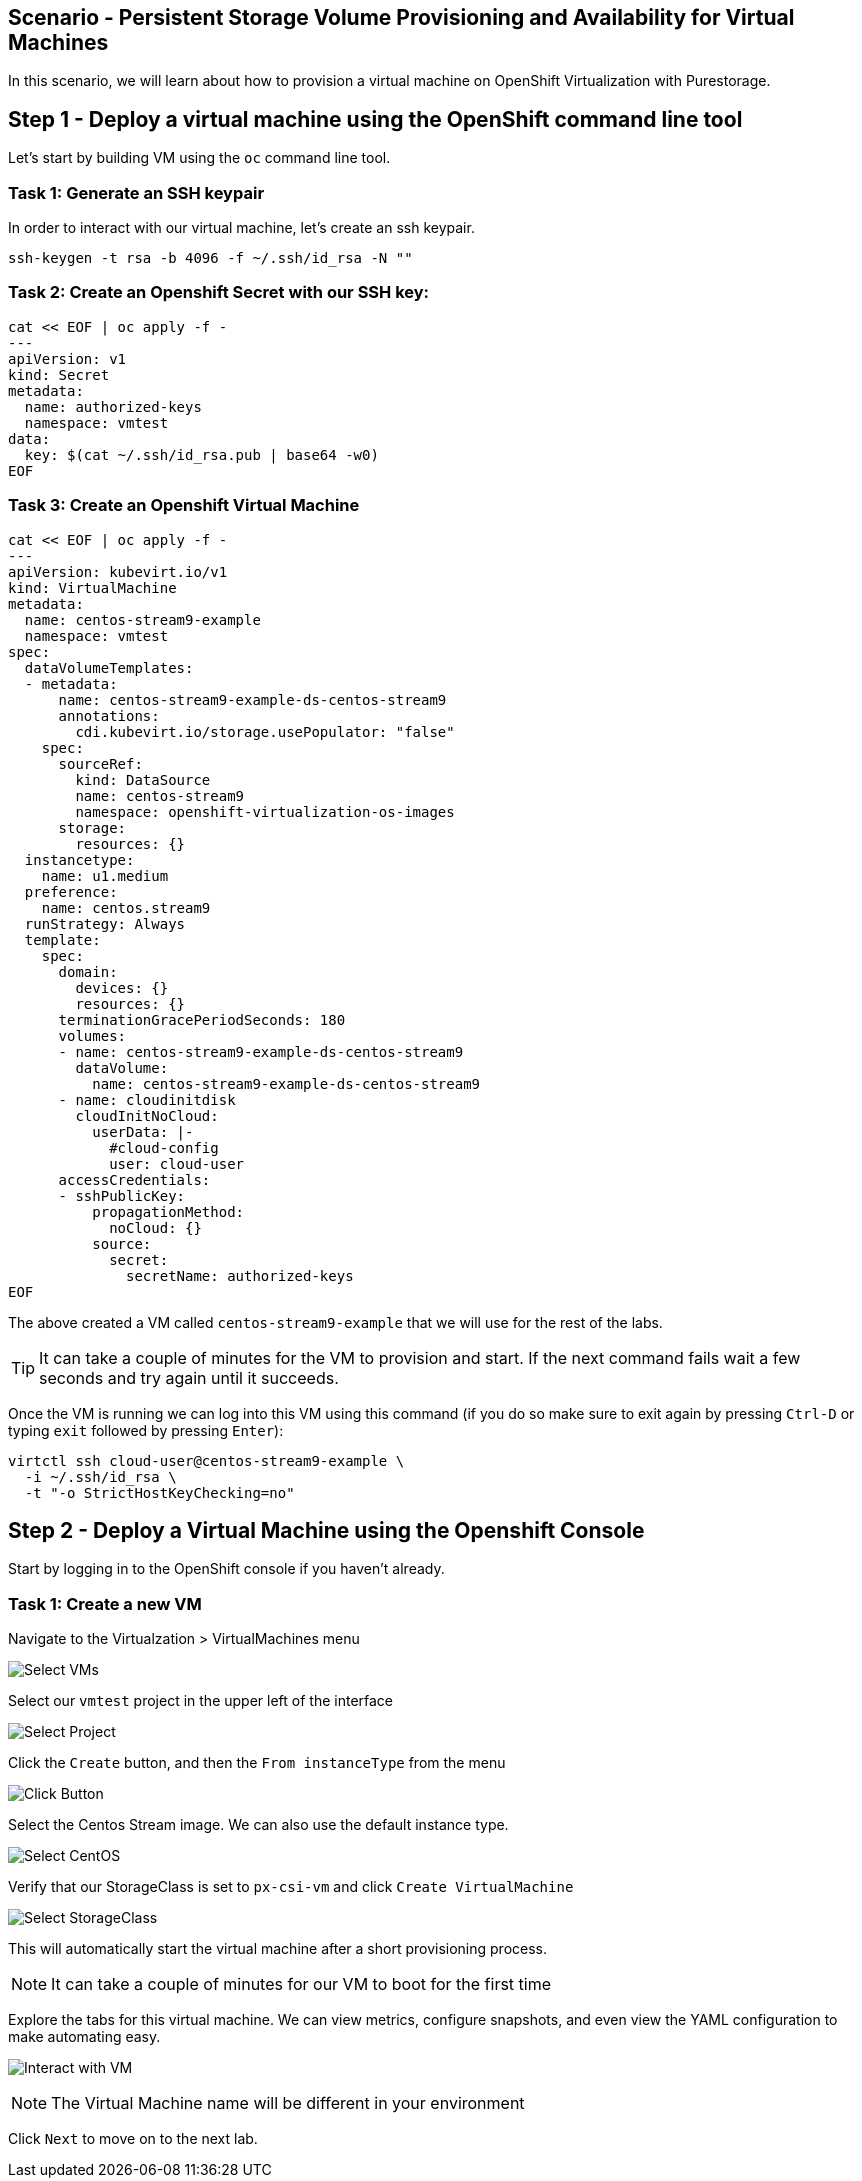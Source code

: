 == Scenario - Persistent Storage Volume Provisioning and Availability for Virtual Machines

In this scenario, we will learn about how to provision a virtual machine
on OpenShift Virtualization with Purestorage.

== Step 1 - Deploy a virtual machine using the OpenShift command line tool

Let's start by building VM using the `oc` command line tool.

=== Task 1: Generate an SSH keypair

In order to interact with our virtual machine, let's create an ssh keypair.

[source,sh,role=execute]
----
ssh-keygen -t rsa -b 4096 -f ~/.ssh/id_rsa -N ""
----

=== Task 2: Create an Openshift Secret with our SSH key:

[source,sh,role=execute]
----
cat << EOF | oc apply -f -
---
apiVersion: v1
kind: Secret
metadata:
  name: authorized-keys
  namespace: vmtest
data:
  key: $(cat ~/.ssh/id_rsa.pub | base64 -w0)
EOF
----

=== Task 3: Create an Openshift Virtual Machine

[source,sh,role=execute]
----
cat << EOF | oc apply -f -
---
apiVersion: kubevirt.io/v1
kind: VirtualMachine
metadata:
  name: centos-stream9-example
  namespace: vmtest
spec:
  dataVolumeTemplates:
  - metadata:
      name: centos-stream9-example-ds-centos-stream9
      annotations:
        cdi.kubevirt.io/storage.usePopulator: "false"
    spec:
      sourceRef:
        kind: DataSource
        name: centos-stream9
        namespace: openshift-virtualization-os-images
      storage:
        resources: {}
  instancetype:
    name: u1.medium
  preference:
    name: centos.stream9
  runStrategy: Always
  template:
    spec:
      domain:
        devices: {}
        resources: {}
      terminationGracePeriodSeconds: 180
      volumes:
      - name: centos-stream9-example-ds-centos-stream9
        dataVolume:
          name: centos-stream9-example-ds-centos-stream9
      - name: cloudinitdisk
        cloudInitNoCloud:
          userData: |-
            #cloud-config
            user: cloud-user
      accessCredentials:
      - sshPublicKey:
          propagationMethod:
            noCloud: {}
          source:
            secret:
              secretName: authorized-keys
EOF
----

The above created a VM called `centos-stream9-example` that we will use for the rest of the labs.

====
[TIP]
It can take a couple of minutes for the VM to provision and start. If the next command fails wait a few seconds and try again until it succeeds.
====

Once the VM is running we can log into this VM using this command (if you do so make sure to exit again by pressing `Ctrl-D` or typing `exit` followed by pressing `Enter`):

[source,sh,role=execute]
----
virtctl ssh cloud-user@centos-stream9-example \
  -i ~/.ssh/id_rsa \
  -t "-o StrictHostKeyChecking=no"
----

== Step 2 - Deploy a Virtual Machine using the Openshift Console

Start by logging in to the OpenShift console if you haven't already.

=== Task 1: Create a new VM

Navigate to the Virtualzation > VirtualMachines menu

image:create-vm-11.png[Select VMs]

Select our `vmtest` project in the upper left of the interface

image:create-vm-12.png[Select Project]

Click the `Create` button, and then the `From instanceType` from the menu

image:create-vm-13.png[Click Button]

Select the Centos Stream image. We can also use the default instance
type.

image:create-vm-03-2.png[Select CentOS]

Verify that our StorageClass is set to `px-csi-vm` and click
`Create VirtualMachine`

image:create-vm-04.png[Select StorageClass]

This will automatically start the virtual machine after a short
provisioning process.

====
[NOTE]
It can take a couple of minutes for our VM to boot for the first time
====

Explore the tabs for this virtual machine. We can view metrics,
configure snapshots, and even view the YAML configuration to make
automating easy.

image:create-vm-06.png[Interact with VM]

====
[NOTE]
The Virtual Machine name will be different in your environment
====

Click `Next` to move on to the next lab.
